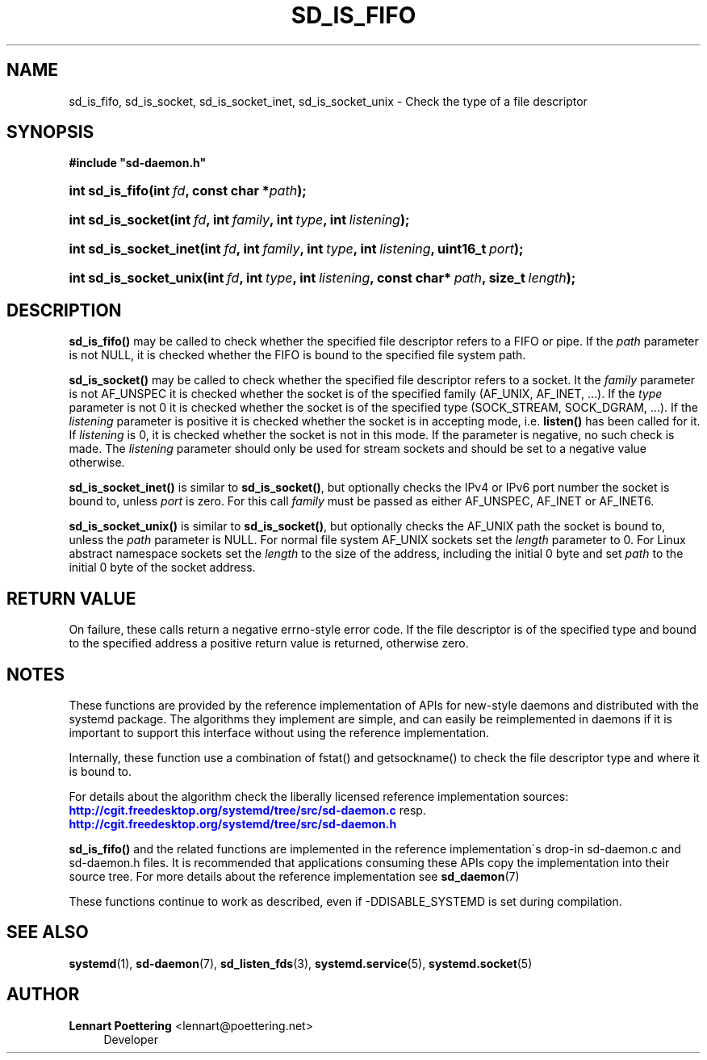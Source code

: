 '\" t
.\"     Title: sd_is_fifo
.\"    Author: Lennart Poettering <lennart@poettering.net>
.\" Generator: DocBook XSL Stylesheets v1.75.2 <http://docbook.sf.net/>
.\"      Date: 08/25/2010
.\"    Manual: sd_is_fifo
.\"    Source: systemd
.\"  Language: English
.\"
.TH "SD_IS_FIFO" "3" "08/25/2010" "systemd" "sd_is_fifo"
.\" -----------------------------------------------------------------
.\" * set default formatting
.\" -----------------------------------------------------------------
.\" disable hyphenation
.nh
.\" disable justification (adjust text to left margin only)
.ad l
.\" -----------------------------------------------------------------
.\" * MAIN CONTENT STARTS HERE *
.\" -----------------------------------------------------------------
.SH "NAME"
sd_is_fifo, sd_is_socket, sd_is_socket_inet, sd_is_socket_unix \- Check the type of a file descriptor
.SH "SYNOPSIS"
.sp
.ft B
.nf
#include "sd\-daemon\&.h"
.fi
.ft
.HP \w'int\ sd_is_fifo('u
.BI "int sd_is_fifo(int\ " "fd" ", const\ char\ *" "path" ");"
.HP \w'int\ sd_is_socket('u
.BI "int sd_is_socket(int\ " "fd" ", int\ " "family" ", int\ " "type" ", int\ " "listening" ");"
.HP \w'int\ sd_is_socket_inet('u
.BI "int sd_is_socket_inet(int\ " "fd" ", int\ " "family" ", int\ " "type" ", int\ " "listening" ", uint16_t\ " "port" ");"
.HP \w'int\ sd_is_socket_unix('u
.BI "int sd_is_socket_unix(int\ " "fd" ", int\ " "type" ", int\ " "listening" ", const\ char*\ " "path" ", size_t\ " "length" ");"
.SH "DESCRIPTION"
.PP
\fBsd_is_fifo()\fR
may be called to check whether the specified file descriptor refers to a FIFO or pipe\&. If the
\fIpath\fR
parameter is not NULL, it is checked whether the FIFO is bound to the specified file system path\&.
.PP
\fBsd_is_socket()\fR
may be called to check whether the specified file descriptor refers to a socket\&. It the
\fIfamily\fR
parameter is not AF_UNSPEC it is checked whether the socket is of the specified family (AF_UNIX, AF_INET, \&.\&.\&.)\&. If the
\fItype\fR
parameter is not 0 it is checked whether the socket is of the specified type (SOCK_STREAM, SOCK_DGRAM, \&.\&.\&.)\&. If the
\fIlistening\fR
parameter is positive it is checked whether the socket is in accepting mode, i\&.e\&.
\fBlisten()\fR
has been called for it\&. If
\fIlistening\fR
is 0, it is checked whether the socket is not in this mode\&. If the parameter is negative, no such check is made\&. The
\fIlistening\fR
parameter should only be used for stream sockets and should be set to a negative value otherwise\&.
.PP
\fBsd_is_socket_inet()\fR
is similar to
\fBsd_is_socket()\fR, but optionally checks the IPv4 or IPv6 port number the socket is bound to, unless
\fIport\fR
is zero\&. For this call
\fIfamily\fR
must be passed as either AF_UNSPEC, AF_INET or AF_INET6\&.
.PP
\fBsd_is_socket_unix()\fR
is similar to
\fBsd_is_socket()\fR, but optionally checks the AF_UNIX path the socket is bound to, unless the
\fIpath\fR
parameter is NULL\&. For normal file system AF_UNIX sockets set the
\fIlength\fR
parameter to 0\&. For Linux abstract namespace sockets set the
\fIlength\fR
to the size of the address, including the initial 0 byte and set
\fIpath\fR
to the initial 0 byte of the socket address\&.
.SH "RETURN VALUE"
.PP
On failure, these calls return a negative errno\-style error code\&. If the file descriptor is of the specified type and bound to the specified address a positive return value is returned, otherwise zero\&.
.SH "NOTES"
.PP
These functions are provided by the reference implementation of APIs for new\-style daemons and distributed with the systemd package\&. The algorithms they implement are simple, and can easily be reimplemented in daemons if it is important to support this interface without using the reference implementation\&.
.PP
Internally, these function use a combination of
fstat()
and
getsockname()
to check the file descriptor type and where it is bound to\&.
.PP
For details about the algorithm check the liberally licensed reference implementation sources:
\m[blue]\fB\%http://cgit.freedesktop.org/systemd/tree/src/sd-daemon.c\fR\m[]
resp\&.
\m[blue]\fB\%http://cgit.freedesktop.org/systemd/tree/src/sd-daemon.h\fR\m[]
.PP
\fBsd_is_fifo()\fR
and the related functions are implemented in the reference implementation\'s drop\-in
sd\-daemon\&.c
and
sd\-daemon\&.h
files\&. It is recommended that applications consuming these APIs copy the implementation into their source tree\&. For more details about the reference implementation see
\fBsd_daemon\fR(7)
.PP
These functions continue to work as described, even if \-DDISABLE_SYSTEMD is set during compilation\&.
.SH "SEE ALSO"
.PP

\fBsystemd\fR(1),
\fBsd-daemon\fR(7),
\fBsd_listen_fds\fR(3),
\fBsystemd.service\fR(5),
\fBsystemd.socket\fR(5)
.SH "AUTHOR"
.PP
\fBLennart Poettering\fR <\&lennart@poettering\&.net\&>
.RS 4
Developer
.RE
